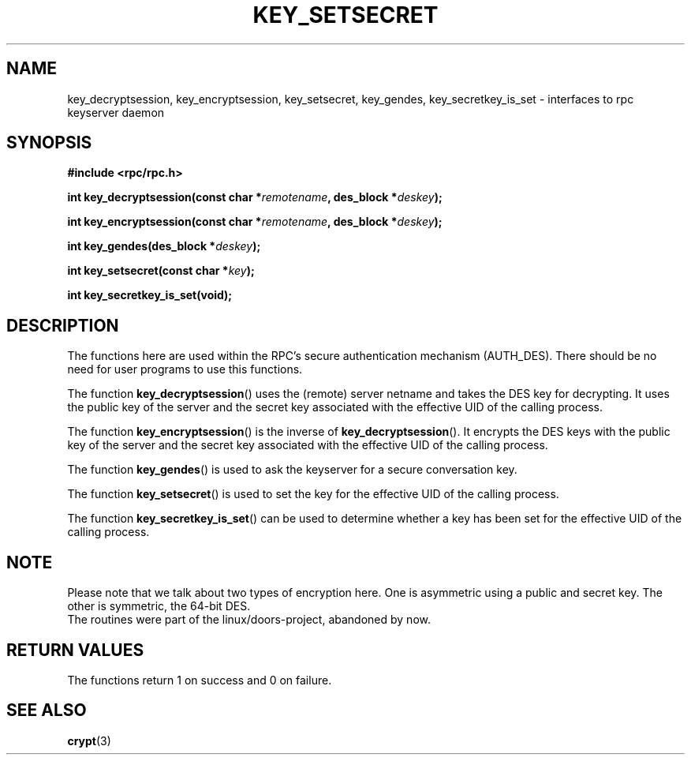 .\"  Copyright 2002 walter harms (walter.harms@informatik.uni-oldenburg.de)
.\"  Distributed under GPL
.\"  I had no way the check the functions out
.\"  be carefull
.TH KEY_SETSECRET 3 2002-07-18 "secure rpc"
.SH NAME
key_decryptsession, key_encryptsession, key_setsecret, key_gendes,
key_secretkey_is_set \- interfaces to rpc keyserver daemon
.SH SYNOPSIS
.sp
.BR "#include <rpc/rpc.h>"
.sp
.BI "int key_decryptsession(const char *" remotename ,
.BI "des_block *" deskey );
.sp
.BI "int key_encryptsession(const char *" remotename ,
.BI "des_block *" deskey );
.sp
.BI "int key_gendes(des_block *" deskey );
.sp
.BI "int key_setsecret(const char *" key );
.sp
.B "int key_secretkey_is_set(void);"
.sp
.SH DESCRIPTION
The functions here are used within the RPC's secure authentication
mechanism (AUTH_DES). There should be no need for user programs to 
use this functions.

The function
.BR  key_decryptsession () 
uses the (remote) server netname and takes the DES key 
for decrypting. It uses the public key of the server and the
secret key associated with the effective UID of the calling process.

The function
.BR key_encryptsession ()
is the inverse of
.BR key_decryptsession ().
It encrypts the DES keys with the public key of the server and
the secret key associated  with the effective UID of the calling process.

The function
.BR key_gendes () 
is used to ask the keyserver for a secure conversation key.

The function
.BR key_setsecret () 
is used to set the key for the effective UID of the calling process. 

The function
.BR key_secretkey_is_set ()
can be used to determine whether a key has been
set for the effective UID of the calling process.   

.SH NOTE
Please note that we talk about two types of encryption here. One is
asymmetric using a public and secret key. The other is symmetric, the 
64-bit DES.
.br
The routines were part of the linux/doors-project, abandoned by now.

.SH "RETURN VALUES"
The functions return 1 on success and 0 on failure.

.SH "SEE ALSO"
.BR crypt (3)
